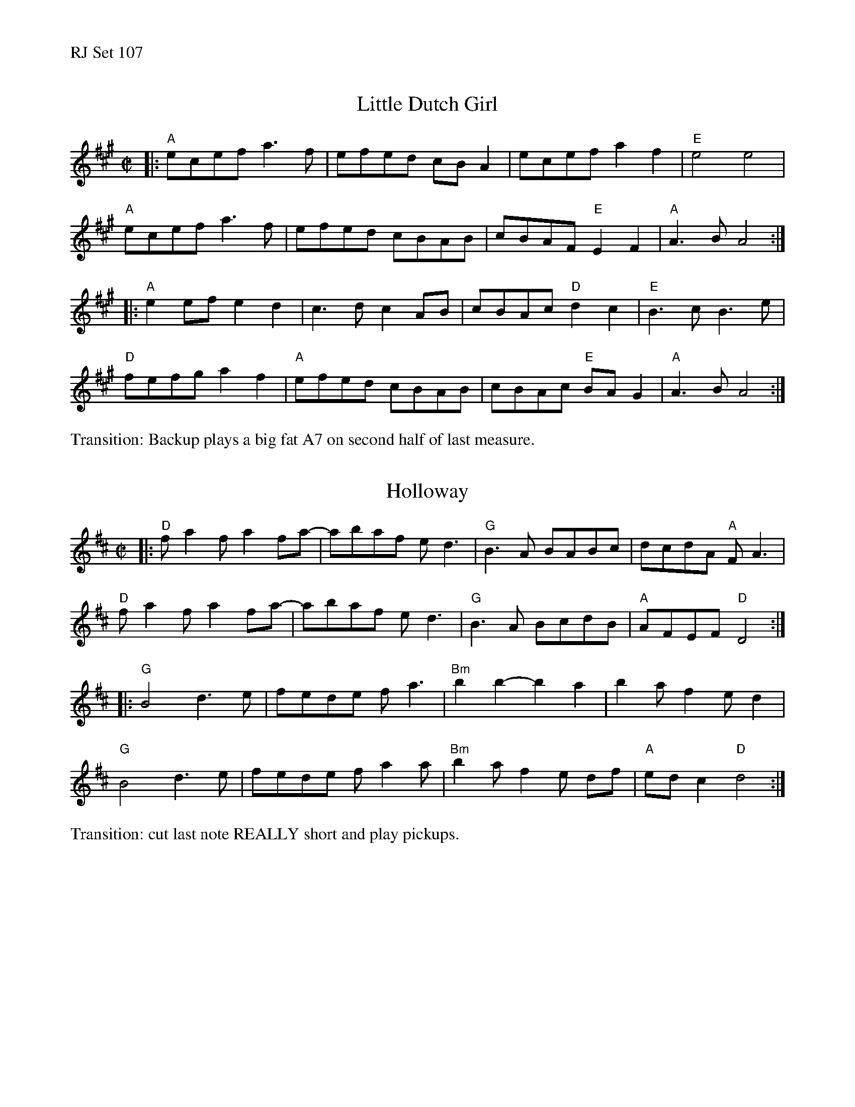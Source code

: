 %%text RJ Set 107


X: 1
T: Little Dutch Girl
M:C|
L:1/8
K:A
|: "A"ecef a3f | efed cB A2 | ecef a2 f2 | "E"e4 e4 |
"A"ecef a3f | efed cBAB | cBAF "E"E2 F2 | "A"A3B A4 :|
|: "A"e2 ef e2d2 | c3dc2 AB | cBAc "D"d2 c2 | "E"B3c B3e |
"D" fefg a2f2 | "A"efed cBAB | cBAc "E"BAG2 | "A"A3B A4 :|]
%%text Transition: Backup plays a big fat A7 on second half of last measure.


X: 2
T: Holloway
M:C|
L:1/8
K:D
|:\
"D"fa2f a2fa- | abaf ed3 | "G"B3A BABc | dcdA "A"FA3 |
"D"fa2f a2fa- | abaf ed3 | "G"B3A BcdB | "A"AFEF "D"D4 :|
|:\
"G"B4 d3e | fede fa3 | "Bm"b2 b2- b2a2 | b2a f2ed2 |
"G"B4 d3e | fede fa2a | "Bm"b2a f2e df | "A"ed c2 "D"d4 :|]
%%text Transition: cut last note REALLY short and play pickups.


X: 3
T: Walnut Gap
O:from playing of Snake Chapman
M:C|
L:1/8
K:G
DE |\
"G"GABd g2g2 | "C"(3fgf ec"Am7"A3 A- | "D"ABde fd ed | fd ed "G"BG2D |
"G"GABd g2g2 | "C"(3fgf ec"Am7"A3 A- | "D"ABde fd ed- |1 dBAF "G"G2 :|2 dBAF "G"G3 A |]
|:\
"G"B3 B- BAGD | "C"Ec2E c3 D- | "D"DEFG A2 (A/B/c/d/) | e2 d4 B2 |
"G"e2 dB- BAGD | "C"Ec2E c3 D- | "D"DFAF dFAF | "G"G- [G3B,3] [G4B,4] :|
%%text Alternate B part
|:\
"G"G,B,DG BAGF | "C"ECEG c3 D- | "D"DEFG A2 (A/B/c/d/) | e2 d4 B2 |
"G"e2 dB- BAGD | "C"Ec2E c3 D- | "D"DFAF dFAF | "G"G- [G3B,3] [G4B,4] :|

